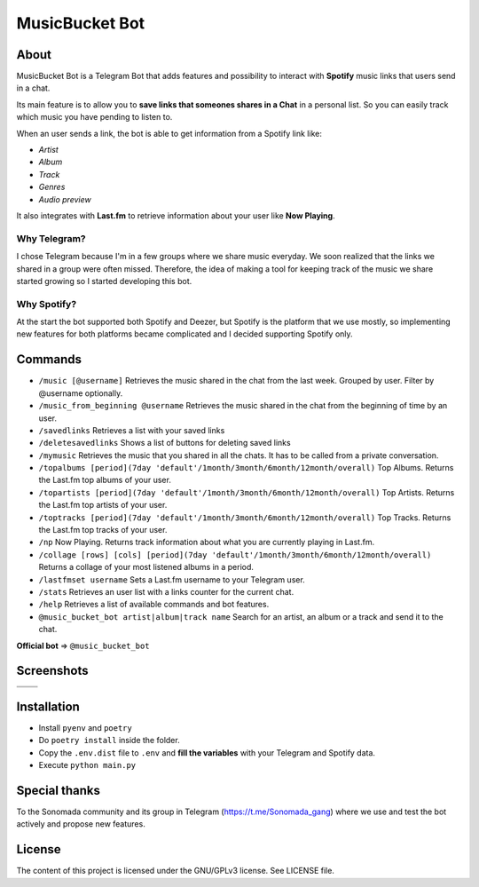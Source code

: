 MusicBucket Bot
================

.. |full_logo| image:: https://github.com/musicbucket/musicbucket-bot/blob/main/images/logos/musicbucket_bot_letter_logo.png?raw=True

|full_logo|

About
~~~~~~~~

MusicBucket Bot is a Telegram Bot that adds features and possibility to interact with **Spotify** music links that users send in
a chat.

Its main feature is to allow you to **save links that someones shares in a Chat** in a personal list.
So you can easily track which music you have pending to listen to.

When an user sends a link, the bot is able to get information from a Spotify link like:

-  *Artist*
-  *Album*
-  *Track*
-  *Genres*
-  *Audio preview*

It also integrates with **Last.fm** to retrieve information about your
user like **Now Playing**.

Why Telegram?
_____________
I chose Telegram because I'm in a few groups where we share music everyday. We soon realized that
the links we shared in a group were often missed. Therefore, the idea of making a tool for keeping track
of the music we share started growing so I started developing this bot.

Why Spotify?
_____________
At the start the bot supported both Spotify and Deezer, but Spotify is the platform that we use
mostly, so implementing new features for both platforms became complicated and I decided supporting Spotify
only.


Commands
~~~~~~~~
-  ``/music [@username]`` Retrieves the music shared in the chat from
   the last week. Grouped by user. Filter by @username optionally.
-  ``/music_from_beginning @username`` Retrieves the music shared in the
   chat from the beginning of time by an user.
-  ``/savedlinks`` Retrieves a list with your saved links
-  ``/deletesavedlinks`` Shows a list of buttons for deleting saved links
-  ``/mymusic`` Retrieves the music that you shared in all the chats.
   It has to be called from a private conversation.
- ``/topalbums [period](7day 'default'/1month/3month/6month/12month/overall)`` Top Albums. Returns the Last.fm top albums of your user.
- ``/topartists [period](7day 'default'/1month/3month/6month/12month/overall)`` Top Artists. Returns the Last.fm top artists of your user.
- ``/toptracks [period](7day 'default'/1month/3month/6month/12month/overall)`` Top Tracks. Returns the Last.fm top tracks of your user.
-  ``/np`` Now Playing. Returns track information about what you are
   currently playing in Last.fm.
-  ``/collage [rows] [cols] [period](7day 'default'/1month/3month/6month/12month/overall)`` Returns a collage of your most listened albums in a period.
-  ``/lastfmset username`` Sets a Last.fm username to your Telegram
   user.
-  ``/stats`` Retrieves an user list with a links counter for the
   current chat.
-  ``/help`` Retrieves a list of available commands and bot features.
-  ``@music_bucket_bot artist|album|track name`` Search for an artist,
   an album or a track and send it to the chat.

**Official bot** => ``@music_bucket_bot``

Screenshots
~~~~~~~~~~~

.. |screenshot_1| image:: https://github.com/paurieraf/musicbucket-bot/blob/master/images/screenshots/screenshot_1.jpg?raw=True
.. |screenshot_2| image:: https://github.com/paurieraf/musicbucket-bot/blob/master/images/screenshots/screenshot_2.jpg?raw=True
.. |screenshot_3| image:: https://github.com/paurieraf/musicbucket-bot/blob/master/images/screenshots/screenshot_3.jpg?raw=True
.. |screenshot_4| image:: https://github.com/paurieraf/musicbucket-bot/blob/master/images/screenshots/screenshot_4.jpg?raw=True

================================  ================================
|screenshot_1|                    |screenshot_3|

|screenshot_2|                    |screenshot_4|
================================  ================================


Installation
~~~~~~~~~~~~

-  Install ``pyenv`` and ``poetry``
-  Do ``poetry install`` inside the folder.
-  Copy the ``.env.dist`` file to ``.env`` and **fill the variables**
   with your Telegram and Spotify data.
-  Execute ``python main.py``


Special thanks
~~~~~~~~~~~~~~

To the Sonomada community and its group in Telegram (https://t.me/Sonomada_gang) where we use and test the bot actively and propose new features.


License
~~~~~~~

The content of this project is licensed under the GNU/GPLv3 license. See
LICENSE file.


